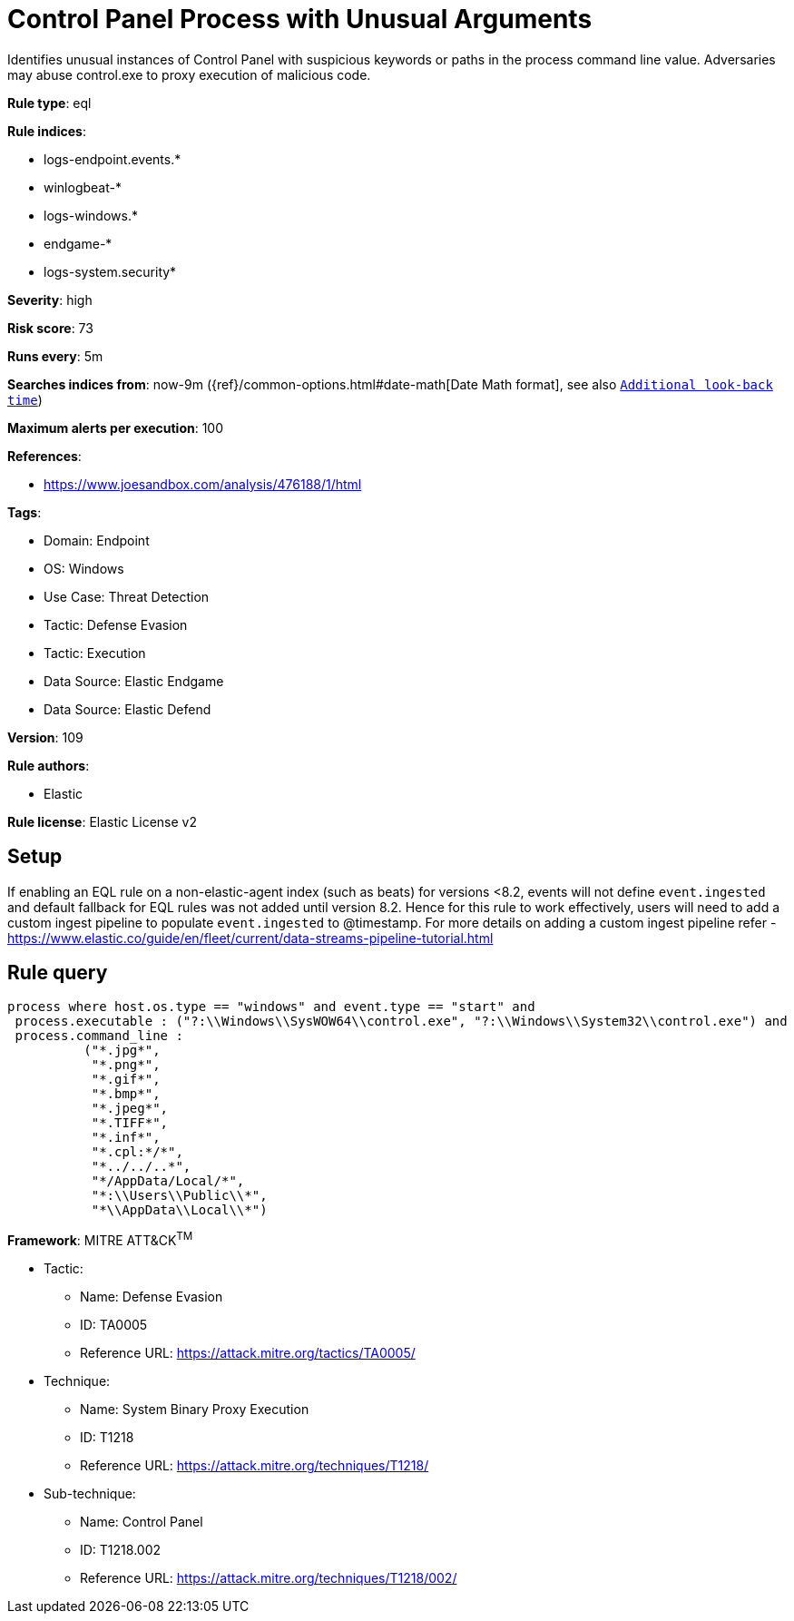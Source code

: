 [[control-panel-process-with-unusual-arguments]]
= Control Panel Process with Unusual Arguments

Identifies unusual instances of Control Panel with suspicious keywords or paths in the process command line value. Adversaries may abuse control.exe to proxy execution of malicious code.

*Rule type*: eql

*Rule indices*: 

* logs-endpoint.events.*
* winlogbeat-*
* logs-windows.*
* endgame-*
* logs-system.security*

*Severity*: high

*Risk score*: 73

*Runs every*: 5m

*Searches indices from*: now-9m ({ref}/common-options.html#date-math[Date Math format], see also <<rule-schedule, `Additional look-back time`>>)

*Maximum alerts per execution*: 100

*References*: 

* https://www.joesandbox.com/analysis/476188/1/html

*Tags*: 

* Domain: Endpoint
* OS: Windows
* Use Case: Threat Detection
* Tactic: Defense Evasion
* Tactic: Execution
* Data Source: Elastic Endgame
* Data Source: Elastic Defend

*Version*: 109

*Rule authors*: 

* Elastic

*Rule license*: Elastic License v2


== Setup

If enabling an EQL rule on a non-elastic-agent index (such as beats) for versions <8.2,
events will not define `event.ingested` and default fallback for EQL rules was not added until version 8.2.
Hence for this rule to work effectively, users will need to add a custom ingest pipeline to populate
`event.ingested` to @timestamp.
For more details on adding a custom ingest pipeline refer - https://www.elastic.co/guide/en/fleet/current/data-streams-pipeline-tutorial.html


== Rule query


[source, js]
----------------------------------
process where host.os.type == "windows" and event.type == "start" and
 process.executable : ("?:\\Windows\\SysWOW64\\control.exe", "?:\\Windows\\System32\\control.exe") and
 process.command_line :
          ("*.jpg*",
           "*.png*",
           "*.gif*",
           "*.bmp*",
           "*.jpeg*",
           "*.TIFF*",
           "*.inf*",
           "*.cpl:*/*",
           "*../../..*",
           "*/AppData/Local/*",
           "*:\\Users\\Public\\*",
           "*\\AppData\\Local\\*")

----------------------------------

*Framework*: MITRE ATT&CK^TM^

* Tactic:
** Name: Defense Evasion
** ID: TA0005
** Reference URL: https://attack.mitre.org/tactics/TA0005/
* Technique:
** Name: System Binary Proxy Execution
** ID: T1218
** Reference URL: https://attack.mitre.org/techniques/T1218/
* Sub-technique:
** Name: Control Panel
** ID: T1218.002
** Reference URL: https://attack.mitre.org/techniques/T1218/002/
